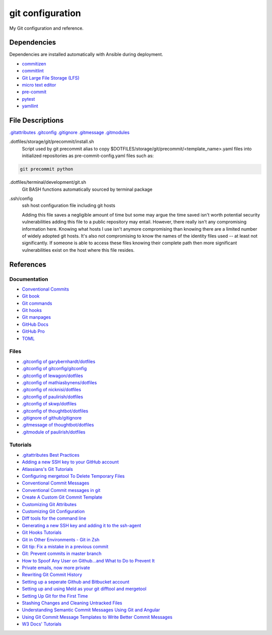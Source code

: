 git configuration
=================

My Git configuration and reference.


Dependencies
------------
Dependencies are installed automatically with Ansible during deployment.

* `commitizen  <https://github.com/commitizen/cz-cli>`_
* `commitlint  <https://github.com/conventional-changelog/commitlint>`_
* `Git Large File Storage (LFS) <https://git-lfs.github.com/>`_
* `micro text editor <https://github.com/zyedidia/micro>`_
* `pre-commit <https://pre-commit.com/>`_
* `pytest <https://docs.pytest.org/en/latest/>`_
* `yamllint  <https://github.com/adrienverge/yamllint>`_


File Descriptions
-----------------
`.gitattributes <https://www.git-scm.com/docs/gitattributes/>`_
`.gitconfig <https://git-scm.com/docs/gitconfig>`_
`.gitignore <https://git-scm.com/docs/gitignore>`_
`.gitmessage <https://git-scm.com/docs/gitmessage>`_
`.gitmodules <https://git-scm.com/docs/gitmodules>`_

.dotfiles/storage/git/precommit/install.sh
    Script used by git precommit alias to copy
    $DOTFILES/storage/git/precommit/<template_name>.yaml files into
    initialized repositories as pre-commit-config.yaml files such as:

.. code-block:: bash

    git precommit python


.dotfiles/terminal/development/git.sh
    Git BASH functions automatically sourced by terminal package

.ssh/config
    ssh host configuration file including git hosts

    Adding this file saves a negligible amount of time but some may argue the
    time saved isn't worth potential security vulnerabilities adding this file
    to a public repository may entail. However, there really isn't any
    compromising information here. Knowing what hosts I use isn't anymore
    compromising than knowing there are a limited number of widely adopted git
    hosts. It's also not compromising to know the names of the identity files
    used -- at least not significantly. If someone is able to access these files
    knowing their complete path then more significant vulnerabilities exist on
    the host where this file resides.

References
----------

Documentation
+++++++++++++
* `Conventional Commits <https://www.conventionalcommits.org>`_
* `Git book <https://git-scm.com/book/en/v2>`_
* `Git commands <https://git-scm.com/docs/git#_git_commands>`_
* `Git hooks <https://git-scm.com/docs/githooks>`_
* `Git manpages <http://web.mit.edu/git/www/>`_
* `GitHub Docs <https://docs.github.com/en>`_
* `GitHub Pro <https://docs.github.com/en/free-pro-team@latest/github>`_
* `TOML <https://github.com/toml-lang/toml>`_

Files
+++++
* `.gitconfig of garybernhardt/dotfiles <https://github.com/garybernhardt/dotfiles/blob/35e0d65f5a13d4bf5f6e303ded8bdd1b7af7cb69/.gitconfig>`_
* `.gitconfig of gitconfig/gitconfig <https://github.com/gitconfig/gitconfig/blob/0b27adf2e61772db58ccf96e954cc8e1922f44ad/.gitconfig>`_
* `.gitconfig of lewagon/dotfiles <https://github.com/lewagon/dotfiles/blob/2da817a00711a392325ee4515bde5cc4dc0770ec/gitconfig>`_
* `.gitconfig of mathiasbynens/dotfiles <https://github.com/mathiasbynens/dotfiles/blob/0cd43d175a25c0e13e1e06ab31ccfd9f0169cf73/.gitconfig>`_
* `.gitconfig of nicknisi/dotfiles <https://github.com/nicknisi/dotfiles/blob/27e7a87338153c704de3416bedef977c30d50bd0/git/gitconfig.symlink>`_
* `.gitconfig of paulirish/dotfiles <https://github.com/paulirish/dotfiles/blob/c4e1e846a11877670de8576a5f8fe74b306b3f9d/.gitconfig>`_
* `.gitconfig of skwp/dotfiles <https://github.com/skwp/dotfiles/blob/b28008745bade9206e1ed281eebc9d563d62fccc/git/gitconfig>`_
* `.gitconfig of thoughtbot/dotfiles <https://github.com/thoughtbot/dotfiles/blob/e5c5ff3ebda365b70346c3034ab846fde106d735/gitconfig>`_
* `.gitignore of github/gitignore <https://github.com/github/gitignore>`_
* `.gitmessage of thoughtbot/dotfiles <https://github.com/thoughtbot/dotfiles/blob/ef58e42a248863c4010dd9977adeffe1b5e6755e/gitmessage>`_
* `.gitmodule of paulirish/dotfiles <https://github.com/paulirish/dotfiles/blob/a5f8f1272ff15958514e0ba2cfcf27015f17e237/.gitmodules>`_


Tutorials
+++++++++
* `.gitattributes Best Practices <https://rehansaeed.com/gitattributes-best-practices/>`_
* `Adding a new SSH key to your GitHub account  <https://help.github.com/articles/adding-a-new-ssh-key-to-your-github-account/>`_
* `Atlassians's Git Tutorials <https://www.atlassian.com/git/tutorials>`_
* `Configuring mergetool To Delete Temporary Files <https://git-scm.com/docs/git-mergetool#_temporary_files>`_
* `Conventional Commit Messages <https://gist.github.com/qoomon/5dfcdf8eec66a051ecd85625518cfd13>`_
* `Conventional Commit messages in git <https://medium.com/@github.gkarthiks/conventional-commit-messages-in-git-47b04129fffa>`_
* `Create A Custom Git Commit Template <https://alex-wasik.medium.com/create-a-custom-git-commit-template-84468232a459>`_
* `Customizing Git Attributes <https://git-scm.com/book/en/v2/Customizing-Git-Git-Attributes>`_
* `Customizing Git Configuration <https://git-scm.com/book/en/v2/Customizing-Git-Git-Configuration>`_
* `Diff tools for the command line <https://blog.42mate.com/diff-tools-for-the-command-line/>`_
* `Generating a new SSH key and adding it to the ssh-agent  <https://help.github.com/articles/generating-a-new-ssh-key-and-adding-it-to-the-ssh-agent/>`_
* `Git Hooks Tutorials <https://githooks.com/>`_
* `Git in Other Environments - Git in Zsh <https://git-scm.com/book/en/v2/Appendix-A%3A-Git-in-Other-Environments-Git-in-Zsh>`_
* `Git tip: Fix a mistake in a previous commit <https://croisant.net/blog/2008-06-22-git-tip-fix-a-mistake-in-a-previous-commit/>`_
* `Git: Prevent commits in master branch  <https://stackoverflow.com/questions/40462111/git-prevent-commits-in-master-branch>`_
* `How to Spoof Any User on Github…and What to Do to Prevent It <https://blog.gruntwork.io/how-to-spoof-any-user-on-github-and-what-to-do-to-prevent-it-e237e95b8deb>`_
* `Private emails, now more private <https://github.blog/2017-04-11-private-emails-now-more-private/>`_
* `Rewriting Git Commit History <https://git-scm.com/book/en/v2/Git-Tools-Rewriting-History>`_
* `Setting up a seperate Github and Bitbucket account <https://gist.github.com/rosswd/e1afd2b0b0d515517eac>`_
* `Setting up and using Meld as your git difftool and mergetool <https://stackoverflow.com/questions/34119866/setting-up-and-using-meld-as-your-git-difftool-and-mergetool>`_
* `Setting Up Git for the First Time <https://git-scm.com/book/en/v2/Getting-Started-First-Time-Git-Setup>`_
* `Stashing Changes and Cleaning Untracked Files <https://git-scm.com/book/en/v2/Git-Tools-Stashing-and-Cleaning>`_
* `Understanding Semantic Commit Messages Using Git and Angular <https://nitayneeman.com/posts/understanding-semantic-commit-messages-using-git-and-angular/>`_
* `Using Git Commit Message Templates to Write Better Commit Messages <https://gist.github.com/lisawolderiksen/a7b99d94c92c6671181611be1641c733>`_
* `W3 Docs' Tutorials  <https://www.w3docs.com/learn-git.html>`_

